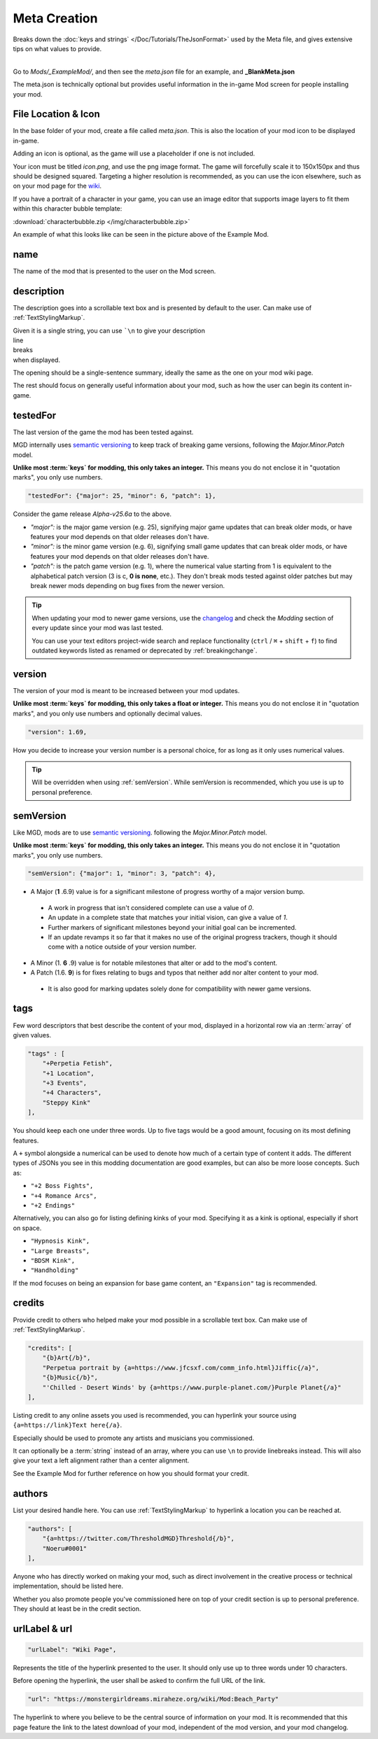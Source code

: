 **Meta Creation**
==================

Breaks down the :doc:`keys and strings` </Doc/Tutorials/TheJsonFormat>` used by the Meta file,
and gives extensive tips on what values to provide.

.. image:: /img/meta.png
   :align: center

|
| Go to *Mods/_ExampleMod/*, and then see the *meta.json* file for an example, and **_BlankMeta.json**

The meta.json is technically optional but provides useful information in the in-game Mod screen for people installing your mod.

**File Location & Icon**
-------------------------
In the base folder of your mod, create a file called *meta.json*.
This is also the location of your mod icon to be displayed in-game.

Adding an icon is optional, as the game will use a placeholder if one is not included.

Your icon must be titled `icon.png`, and use the png image format.
The game will forcefully scale it to 150x150px and thus should be designed squared. Targeting a higher resolution is recommended, as you can use the icon elsewhere, such as on your mod page for the `wiki <https://monstergirldreams.miraheze.org/wiki/Category:List_Of_Mods#Making_&_Adding_Mods-0>`_.

If you have a portrait of a character in your game,
you can use an image editor that supports image layers to fit them within this character bubble template:

:download:`characterbubble.zip </img/characterbubble.zip>`

An example of what this looks like can be seen in the picture above of the Example Mod.

**name**
---------

The name of the mod that is presented to the user on the Mod screen.

**description**
----------------

The description goes into a scrollable text box and is presented by default to the user.
Can make use of :ref:`TextStylingMarkup`.

| Given it is a single string, you can use ```\n`` to give your description
| line
| breaks
| when displayed.

The opening should be a single-sentence summary, ideally the same as the one on your mod wiki page.

The rest should focus on generally useful information about your mod,
such as how the user can begin its content in-game.

**testedFor**
--------------

The last version of the game the mod has been tested against.

MGD internally uses `semantic versioning <https://semver.org/>`_ to keep track of breaking game versions,
following the *Major.Minor.Patch* model.

**Unlike most :term:`keys` for modding, this only takes an integer.**
This means you do not enclose it in "quotation marks", you only use numbers.

.. code-block:: javascript

    "testedFor": {"major": 25, "minor": 6, "patch": 1},

Consider the game release `Alpha-v25.6a` to the above.

- `"major":` is the major game version (e.g. 25), signifying major game updates that can break older mods, or have features your mod depends on that older releases don't have.
- `"minor":` is the minor game version (e.g. 6), signifying small game updates that can break older mods, or have features your mod depends on that older releases don't have.
- `"patch":` is the patch game version (e.g. 1), where the numerical value starting from 1 is equivalent to the alphabetical patch version (3 is c, **0 is none**, etc.). They don't break mods tested against older patches but may break newer mods depending on bug fixes from the newer version.

.. tip::

    When updating your mod to newer game versions,
    use the `changelog <https://monstergirldreams.blogspot.com/2020/11/v235b-change-log.html>`_
    and check the *Modding* section of every update since your mod was last tested.

    You can use your text editors project-wide search and replace functionality (``ctrl`` / ``⌘`` + ``shift`` + ``f``)
    to find outdated keywords listed as renamed or deprecated by :ref:`breakingchange`.

.. To-do: A dedicated guide on updating outdated mods.

**version**
-------------- 

The version of your mod is meant to be increased between your mod updates.

**Unlike most :term:`keys` for modding, this only takes a float or integer.**
This means you do not enclose it in "quotation marks",
and you only use numbers and optionally decimal values.

.. code-block:: javascript

    "version": 1.69,

How you decide to increase your version number is a personal choice,
for as long as it only uses numerical values.

.. tip:: Will be overridden when using :ref:`semVersion`. While semVersion is recommended, which you use is up to personal preference.

.. _semVersion:

**semVersion**
----------------

Like MGD, mods are to use `semantic versioning <https://semver.org/>`_.
following the *Major.Minor.Patch* model.

**Unlike most :term:`keys` for modding, this only takes an integer.**
This means you do not enclose it in "quotation marks", you only use numbers.

.. code-block:: javascript

    "semVersion": {"major": 1, "minor": 3, "patch": 4},

- A Major (**1** .6.9) value is for a significant milestone of progress worthy of a major version bump.

 - A work in progress that isn't considered complete can use a value of *0*.
 - An update in a complete state that matches your initial vision, can give a value of *1*.
 - Further markers of significant milestones beyond your initial goal can be incremented.
 - If an update revamps it so far that it makes no use of the original progress trackers, though it should come with a notice outside of your version number.

- A Minor (1. **6** .9) value is for notable milestones that alter or add to the mod's content.
- A Patch (1.6. **9**) is for fixes relating to bugs and typos that neither add nor alter content to your mod.

 - It is also good for marking updates solely done for compatibility with newer game versions.

**tags**
---------

Few word descriptors that best describe the content of your mod,
displayed in a horizontal row via an :term:`array` of given values.

.. code-block:: javascript

    "tags" : [
        "+Perpetia Fetish",
        "+1 Location",
        "+3 Events",
        "+4 Characters",
        "Steppy Kink"
    ],

You should keep each one under three words. Up to five tags would be a good amount, focusing on its most defining features.

A ``+`` symbol alongside a numerical can be used to denote how much of a certain type of content it adds.
The different types of JSONs you see in this modding documentation are good examples, but can also be more loose concepts.
Such as:

* ``"+2 Boss Fights",``
* ``"+4 Romance Arcs",``
* ``"+2 Endings"``

Alternatively, you can also go for listing defining kinks of your mod.
Specifying it as a kink is optional, especially if short on space.

* ``"Hypnosis Kink",``
* ``"Large Breasts",``
* ``"BDSM Kink",``
* ``"Handholding"``

If the mod focuses on being an expansion for base game content, an ``"Expansion"`` tag is recommended.

**credits**
------------

Provide credit to others who helped make your mod possible in a scrollable text box. 
Can make use of :ref:`TextStylingMarkup`.

.. code-block:: javascript

    "credits": [
        "{b}Art{/b}", 
        "Perpetua portrait by {a=https://www.jfcsxf.com/comm_info.html}Jiffic{/a}", 
        "{b}Music{/b}", 
        "'Chilled - Desert Winds' by {a=https://www.purple-planet.com/}Purple Planet{/a}"
    ],

Listing credit to any online assets you used is recommended, you can hyperlink your source using
``{a=https://link}Text here{/a}``.

Especially should be used to promote any artists and musicians you commissioned.

It can optionally be a :term:`string` instead of an array, where you can use ``\n`` to provide linebreaks instead.
This will also give your text a left alignment rather than a center alignment.

See the Example Mod for further reference on how you should format your credit.

**authors**
------------

List your desired handle here. You can use :ref:`TextStylingMarkup` to hyperlink a location you can be reached at.

.. code-block:: javascript

    "authors": [
        "{a=https://twitter.com/ThresholdMGD}Threshold{/b}",
        "Noeru#0001"
    ],

Anyone who has directly worked on making your mod, such as direct involvement in the creative process or technical implementation, should be listed here.

Whether you also promote people you've commissioned here on top of your credit section is up to personal preference.
They should at least be in the credit section.

**urlLabel & url**
-------------------

.. code-block:: javascript

   "urlLabel": "Wiki Page",

Represents the title of the hyperlink presented to the user.
It should only use up to three words under 10 characters.

Before opening the hyperlink, the user shall be asked to confirm the full URL of the link.

.. code-block:: javascript

   "url": "https://monstergirldreams.miraheze.org/wiki/Mod:Beach_Party"

The hyperlink to where you believe to be the central source of information on your mod.
It is recommended that this page feature the link to the latest download of your mod,
independent of the mod version, and your mod changelog.
